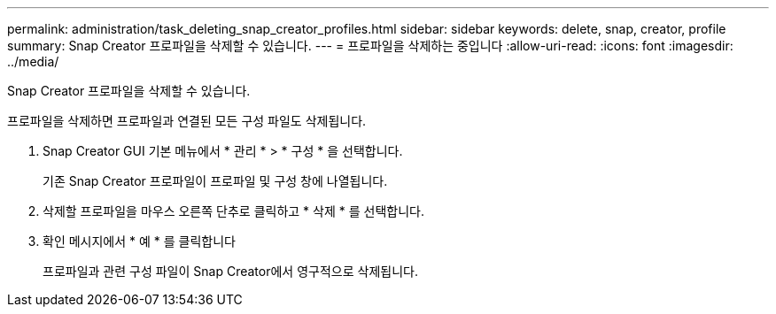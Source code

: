 ---
permalink: administration/task_deleting_snap_creator_profiles.html 
sidebar: sidebar 
keywords: delete, snap, creator, profile 
summary: Snap Creator 프로파일을 삭제할 수 있습니다. 
---
= 프로파일을 삭제하는 중입니다
:allow-uri-read: 
:icons: font
:imagesdir: ../media/


[role="lead"]
Snap Creator 프로파일을 삭제할 수 있습니다.

프로파일을 삭제하면 프로파일과 연결된 모든 구성 파일도 삭제됩니다.

. Snap Creator GUI 기본 메뉴에서 * 관리 * > * 구성 * 을 선택합니다.
+
기존 Snap Creator 프로파일이 프로파일 및 구성 창에 나열됩니다.

. 삭제할 프로파일을 마우스 오른쪽 단추로 클릭하고 * 삭제 * 를 선택합니다.
. 확인 메시지에서 * 예 * 를 클릭합니다
+
프로파일과 관련 구성 파일이 Snap Creator에서 영구적으로 삭제됩니다.


